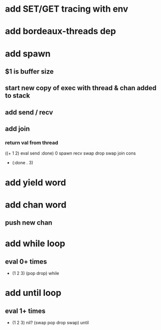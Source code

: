 * add SET/GET tracing with env
* add bordeaux-threads dep
* add spawn
** $1 is buffer size
** start new copy of exec with thread & chan added to stack
** add send / recv
** add join
*** return val from thread
((+ 1 2) eval send :done) 0 spawn recv swap drop swap join cons
- (:done . 3)
* add yield word
* add chan word
** push new chan
* add while loop
** eval 0+ times
- (1 2 3) (pop drop) while 
* add until loop
** eval 1+ times
- (1 2 3) nil? (swap pop drop swap) until

